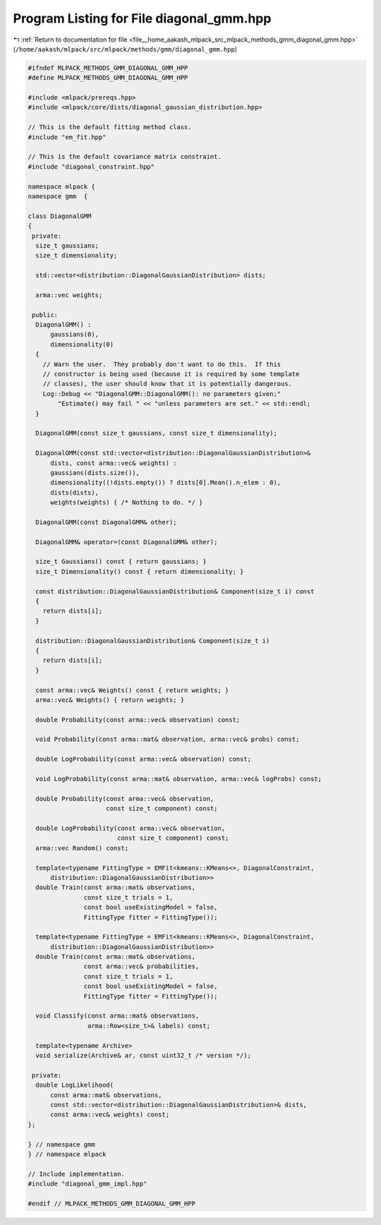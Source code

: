 
.. _program_listing_file__home_aakash_mlpack_src_mlpack_methods_gmm_diagonal_gmm.hpp:

Program Listing for File diagonal_gmm.hpp
=========================================

|exhale_lsh| :ref:`Return to documentation for file <file__home_aakash_mlpack_src_mlpack_methods_gmm_diagonal_gmm.hpp>` (``/home/aakash/mlpack/src/mlpack/methods/gmm/diagonal_gmm.hpp``)

.. |exhale_lsh| unicode:: U+021B0 .. UPWARDS ARROW WITH TIP LEFTWARDS

.. code-block:: cpp

   
   #ifndef MLPACK_METHODS_GMM_DIAGONAL_GMM_HPP
   #define MLPACK_METHODS_GMM_DIAGONAL_GMM_HPP
   
   #include <mlpack/prereqs.hpp>
   #include <mlpack/core/dists/diagonal_gaussian_distribution.hpp>
   
   // This is the default fitting method class.
   #include "em_fit.hpp"
   
   // This is the default covariance matrix constraint.
   #include "diagonal_constraint.hpp"
   
   namespace mlpack {
   namespace gmm  {
   
   class DiagonalGMM
   {
    private:
     size_t gaussians;
     size_t dimensionality;
   
     std::vector<distribution::DiagonalGaussianDistribution> dists;
   
     arma::vec weights;
   
    public:
     DiagonalGMM() :
         gaussians(0),
         dimensionality(0)
     {
       // Warn the user.  They probably don't want to do this.  If this
       // constructor is being used (because it is required by some template
       // classes), the user should know that it is potentially dangerous.
       Log::Debug << "DiagonalGMM::DiagonalGMM(): no parameters given;"
           "Estimate() may fail " << "unless parameters are set." << std::endl;
     }
   
     DiagonalGMM(const size_t gaussians, const size_t dimensionality);
   
     DiagonalGMM(const std::vector<distribution::DiagonalGaussianDistribution>&
         dists, const arma::vec& weights) :
         gaussians(dists.size()),
         dimensionality((!dists.empty()) ? dists[0].Mean().n_elem : 0),
         dists(dists),
         weights(weights) { /* Nothing to do. */ }
   
     DiagonalGMM(const DiagonalGMM& other);
   
     DiagonalGMM& operator=(const DiagonalGMM& other);
   
     size_t Gaussians() const { return gaussians; }
     size_t Dimensionality() const { return dimensionality; }
   
     const distribution::DiagonalGaussianDistribution& Component(size_t i) const
     {
       return dists[i];
     }
   
     distribution::DiagonalGaussianDistribution& Component(size_t i)
     {
       return dists[i];
     }
   
     const arma::vec& Weights() const { return weights; }
     arma::vec& Weights() { return weights; }
   
     double Probability(const arma::vec& observation) const;
   
     void Probability(const arma::mat& observation, arma::vec& probs) const;
   
     double LogProbability(const arma::vec& observation) const;
   
     void LogProbability(const arma::mat& observation, arma::vec& logProbs) const;
   
     double Probability(const arma::vec& observation,
                        const size_t component) const;
   
     double LogProbability(const arma::vec& observation,
                           const size_t component) const;
     arma::vec Random() const;
   
     template<typename FittingType = EMFit<kmeans::KMeans<>, DiagonalConstraint,
         distribution::DiagonalGaussianDistribution>>
     double Train(const arma::mat& observations,
                  const size_t trials = 1,
                  const bool useExistingModel = false,
                  FittingType fitter = FittingType());
   
     template<typename FittingType = EMFit<kmeans::KMeans<>, DiagonalConstraint,
         distribution::DiagonalGaussianDistribution>>
     double Train(const arma::mat& observations,
                  const arma::vec& probabilities,
                  const size_t trials = 1,
                  const bool useExistingModel = false,
                  FittingType fitter = FittingType());
   
     void Classify(const arma::mat& observations,
                   arma::Row<size_t>& labels) const;
   
     template<typename Archive>
     void serialize(Archive& ar, const uint32_t /* version */);
   
    private:
     double LogLikelihood(
         const arma::mat& observations,
         const std::vector<distribution::DiagonalGaussianDistribution>& dists,
         const arma::vec& weights) const;
   };
   
   } // namespace gmm
   } // namespace mlpack
   
   // Include implementation.
   #include "diagonal_gmm_impl.hpp"
   
   #endif // MLPACK_METHODS_GMM_DIAGONAL_GMM_HPP
